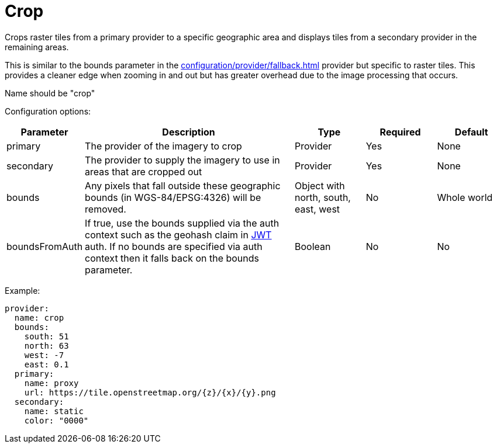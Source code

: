 = Crop

Crops raster tiles from a primary provider to a specific geographic area and displays tiles from a secondary provider in the remaining areas. 

This is similar to the bounds parameter in the xref:configuration/provider/fallback.adoc[] provider but specific to raster tiles.  This provides a cleaner edge when zooming in and out but has greater overhead due to the image processing that occurs.

Name should be "crop"

Configuration options:

[cols="1,3,1,1,1"]
|===
| Parameter | Description | Type | Required | Default

| primary
| The provider of the imagery to crop
| Provider
| Yes
| None

| secondary
| The provider to supply the imagery to use in areas that are cropped out
| Provider
| Yes
| None

| bounds
| Any pixels that fall outside these geographic bounds (in WGS-84/EPSG:4326) will be removed. 
| Object with north, south, east, west
| No
| Whole world

| boundsFromAuth
| If true, use the bounds supplied via the auth context such as the geohash claim in xref:configuration/authentication/jwt.adoc[JWT] auth.  If no bounds are specified via auth context then it falls back on the bounds parameter.
| Boolean
| No
| No

|===

Example:

----
provider:
  name: crop
  bounds:
    south: 51
    north: 63
    west: -7
    east: 0.1
  primary:
    name: proxy
    url: https://tile.openstreetmap.org/{z}/{x}/{y}.png
  secondary:
    name: static
    color: "0000"
----